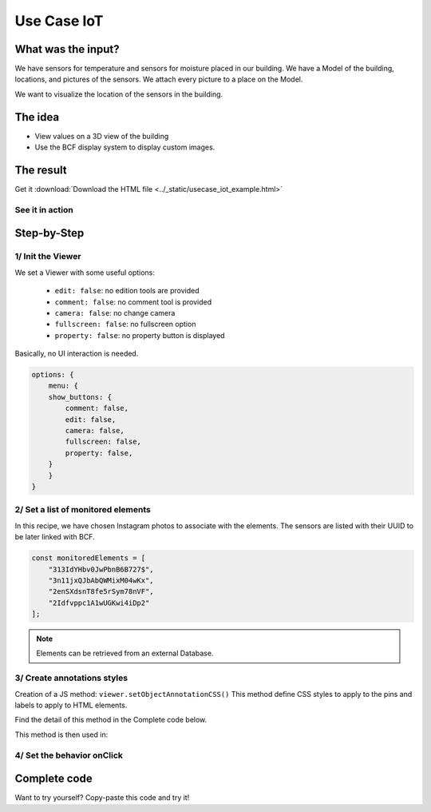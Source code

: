 ===============
Use Case IoT
===============

..
    excerpt
        Discover how to use the Viewer as a visualisation tool
    endexcerpt



What was the input?
======================

We have sensors for temperature and sensors for moisture placed in our building.
We have a Model of the building, locations, and pictures of the sensors. We attach every picture to a place on the Model.

We want to visualize the location of the sensors in the building.

The idea
===========

* View values on a 3D view of the building
* Use the BCF display system to display custom images.

The result
===========

Get it :download:`Download the HTML file <../_static/usecase_iot_example.html>`

See it in action
------------------

.. raw:: html
   :file: ../_static/usecase_iot_example.html

Step-by-Step
==============

1/ Init the Viewer
----------------------

We set a Viewer with some useful options:

 * ``edit: false``: no edition tools are provided
 * ``comment: false``: no comment tool is provided
 * ``camera: false``: no change camera
 * ``fullscreen: false``: no fullscreen option
 * ``property: false``: no property button is displayed

Basically, no UI interaction is needed.

.. code-block:: javascript

    options: {
        menu: {
        show_buttons: {
            comment: false,
            edit: false,
            camera: false,
            fullscreen: false,
            property: false,
        }
        }
    }

2/ Set a list of monitored elements
------------------------------------

In this recipe, we have chosen Instagram photos to associate with the elements.
The sensors are listed with their UUID to be later linked with BCF.

.. code-block:: javascript

    const monitoredElements = [
        "313IdYHbv0JwPbnB6B727$",
        "3n11jxQJbAbQWMixM04wKx",
        "2enSXdsnT8fe5rSym78nVF",
        "2Idfvppc1A1wUGKwi4iDp2"
    ];

.. note:: 
    Elements can be retrieved from an external Database.

3/ Create annotations styles
------------------------------

Creation of a JS method: ``viewer.setObjectAnnotationCSS()``
This method define CSS styles to apply to the pins and labels to apply to HTML elements.

Find the detail of this method in the Complete code below.

This method is then used in:

.. code-block:: javascript
    :linenos:

    viewer.on('viewer-load', async function (e) {
    let index = 1;
    const data = await retrieveExternalData();
    for (let uuid of monitoredElements) {
        // Create annotation for each interesting element
        let annotationId = await viewer.createObjectAnnotation(uuid, {
        spotHTML: '<div class="bimdata-annotation-pin">${index}</div>',
        labelHTML: '<div class="bimdata-annotation-label" style="font-size: 18pt;">
            <p>${uuid}</p>
            <img src=${data.shortcode_media.display_resources[2].src}></img>
            </div>
        '
        });
        index++;
    }
    })


4/ Set the behavior onClick
----------------------------

.. code-block:: javascript
    :linenos:

    viewer.on("annotation-pin-clicked", async function (e) {
    const annotationId = e.annotationId;
    const annotationShown = await viewer.getAnnotationLabelShown(annotationId);
    viewer.hideAnnotationsLabels();
    viewer.setAnnotationLabelShown(annotationId, !annotationShown);
    });

Complete code
================

Want to try yourself?
Copy-paste this code and try it!

.. code-block:: javascript
    :linenos:

    // Example of extarnal data retrieving
    async function retrieveExternalData() {
        const url = "https://www.instagram.com/graphql/query/?query_hash=477b65a610463740ccdb83135b2014db&variables=%7B%22shortcode%22%3A%22By5YPArn5Sz%22%2C%22child_comment_count%22%3A3%2C%22fetch_comment_count%22%3A40%2C%22parent_comment_count%22%3A24%2C%22has_threaded_comments%22%3Atrue%7D"

        const response = await fetch(url);
        const json = await response.json();
        return json.data;
    }

    // Setup BIMData Viewer
    var accessToken = 'DEMO_TOKEN';
    var cloudId = 88;
    var projectId = 100;
    var ifcId = 175;

    let viewer = new window.BIMDataViewer('embed', {
        accessToken,
        cloudId,
        projectId,
        ifcId,
        options: {
        menu: {
            show_buttons: {
            comment: false,
            edit: false,
            camera: false,
            fullscreen: false,
            property: false,
            }
        }
        }
    });

    // Example of elements with annotations.
    const monitoredElements = [
        "313IdYHbv0JwPbnB6B727$",
        "3n11jxQJbAbQWMixM04wKx",
        "2enSXdsnT8fe5rSym78nVF",
        "2Idfvppc1A1wUGKwi4iDp2"
    ];

    // Disable pre-selection of element on mouse hover
    viewer.on('mouse-hover', e => {
        e.preventDefault();
    })

    // Set Annotation CSS
    viewer.on('viewer-init', function (e) {
        viewer.setObjectAnnotationCSS(`
        .bimdata-annotation-pin {
            display: flex;
            align-items: center;
            justify-content: center;
            font-family: "Roboto", "Segoe UI", BlinkMacSystemFont, system-ui, -apple-system;
            font-size: 0.786rem;
            color: #ffffff;
            position: absolute;
            width: 25px;
            height: 25px;
            border-radius: 100%;
            border: 1px solid #ffffff;
            background: black;
            visibility: hidden;
            box-shadow: 0 2px 10px 0 rgba(0,0,0,0.07);
            z-index: 0;
            background: #00AF50;
        }
        .bimdata-annotation-label {
                position: absolute;
                max-width: 400px;
                min-height: 250px;
                padding: 8px;
                padding-left: 12px;
                padding-right: 12px;
                background: white;
                color: black;
                -webkit-border-radius: 3px;
                -moz-border-radius: 3px;
                border-radius: 6px;
                border: #ffffff solid 2px;
                box-shadow: 0px 0px 15px 1px #222222;
                z-index: 90000;
            }
            .bimdata-annotation-label:after {
                content: '';
                position: absolute;
                border-style: solid;
                border-width: 8px 12px 8px 0;
                border-color: transparent darkblue;
                display: block;
                width: 0;
                z-index: 1;
                margin-top: -11px;
                left: -12px;
                top: 20px;
            }
            .bimdata-annotation-label:before {
                content: '';
                position: absolute;
                border-style: solid;
                border-width: 9px 13px 9px 0;
                border-color: transparent #ffffff;
                display: block;
                width: 0;
                z-index: 0;
                margin-top: -12px;
                left: -15px;
                top: 20px;
            }
        `);
    });

    // When the viewer has loaded the model
    viewer.on('viewer-load', async function (e) {
        let index = 1;
        const data = await retrieveExternalData();
        for (let uuid of monitoredElements) {
        // Create annotation for each interesting element
        let annotationId = await viewer.createObjectAnnotation(uuid, {
            spotHTML: `<div class='bimdata-annotation-pin'>${index}</div>`,
            labelHTML: `<div class='bimdata-annotation-label' style='font-size: 18pt;'>
            <p>${uuid}</p>
            <img src=${data.shortcode_media.display_resources[2].src}></img>
            </div>
            `
        });
        index++;
        }
    })

    // Opening the annotation detail on pin click
    viewer.on("annotation-pin-clicked", async function (e) {
        const annotationId = e.annotationId;
        const annotationShown = await viewer.getAnnotationLabelShown(annotationId);
        viewer.hideAnnotationsLabels();
        viewer.setAnnotationLabelShown(annotationId, !annotationShown);
    });

    // Close annotation detail on click away
    viewer.on('mouse-click-nothing', e => {
        viewer.hideAnnotationsLabels();
    });
